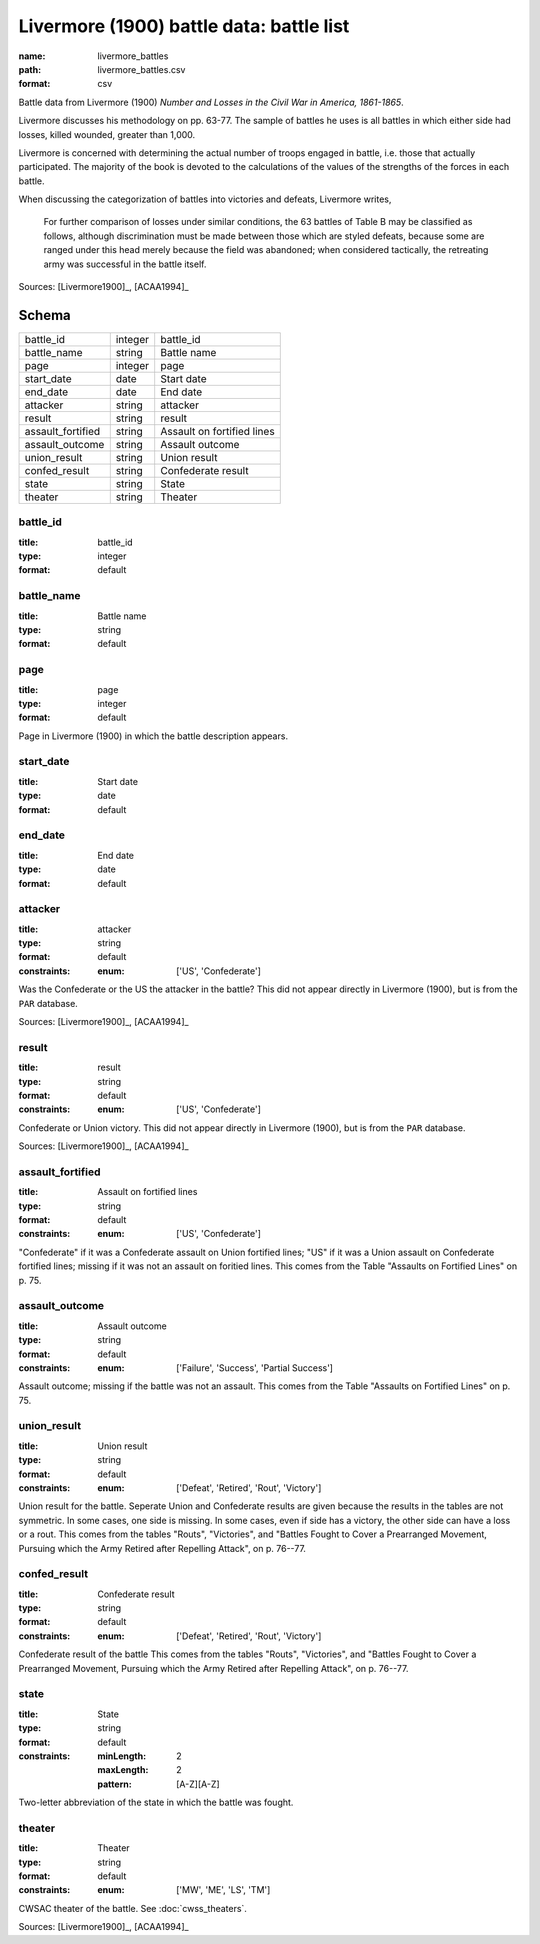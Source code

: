 #########################################
Livermore (1900) battle data: battle list
#########################################

:name: livermore_battles
:path: livermore_battles.csv
:format: csv

Battle data from Livermore (1900) *Number and Losses in the Civil War in America, 1861-1865*.

Livermore discusses his methodology on pp. 63-77. The sample of
battles he uses is all battles in which either side had losses, killed
wounded, greater than 1,000.

Livermore is concerned with determining the actual number of troops
engaged in battle, i.e. those that actually participated. The majority
of the book is devoted to the calculations of the values of the
strengths of the forces in each battle.

When discussing the categorization of battles into victories and
defeats, Livermore writes,

    For further comparison of losses under similar conditions, the 63
    battles of Table B may be classified as follows, although
    discrimination must be made between those which are styled defeats,
    because some are ranged under this head merely because the field was
    abandoned; when considered tactically, the retreating army was
    successful in the battle itself.



Sources: [Livermore1900]_, [ACAA1994]_


Schema
======



=================  =======  ==========================
battle_id          integer  battle_id
battle_name        string   Battle name
page               integer  page
start_date         date     Start date
end_date           date     End date
attacker           string   attacker
result             string   result
assault_fortified  string   Assault on fortified lines
assault_outcome    string   Assault outcome
union_result       string   Union result
confed_result      string   Confederate result
state              string   State
theater            string   Theater
=================  =======  ==========================

battle_id
---------

:title: battle_id
:type: integer
:format: default





       
battle_name
-----------

:title: Battle name
:type: string
:format: default





       
page
----

:title: page
:type: integer
:format: default


Page in Livermore (1900) in which the battle description appears.


       
start_date
----------

:title: Start date
:type: date
:format: default





       
end_date
--------

:title: End date
:type: date
:format: default





       
attacker
--------

:title: attacker
:type: string
:format: default
:constraints:
    :enum: ['US', 'Confederate']
    

Was the Confederate or the US the attacker in the battle?
This did not appear directly in Livermore (1900), but is from the ``PAR`` database.

Sources: [Livermore1900]_, [ACAA1994]_

       
result
------

:title: result
:type: string
:format: default
:constraints:
    :enum: ['US', 'Confederate']
    

Confederate or Union victory.
This did not appear directly in Livermore (1900), but is from the ``PAR`` database.

Sources: [Livermore1900]_, [ACAA1994]_

       
assault_fortified
-----------------

:title: Assault on fortified lines
:type: string
:format: default
:constraints:
    :enum: ['US', 'Confederate']
    

"Confederate" if it was a Confederate assault on Union fortified lines; "US" if it was a Union assault on Confederate fortified lines; missing if it was not an assault on foritied lines.
This comes from the Table "Assaults on Fortified Lines" on p. 75.


       
assault_outcome
---------------

:title: Assault outcome
:type: string
:format: default
:constraints:
    :enum: ['Failure', 'Success', 'Partial Success']
    

Assault outcome; missing if the battle was not an assault.
This comes from the Table "Assaults on Fortified Lines" on p. 75.


       
union_result
------------

:title: Union result
:type: string
:format: default
:constraints:
    :enum: ['Defeat', 'Retired', 'Rout', 'Victory']
    

Union result for the battle.
Seperate Union and Confederate results are given because the results in the tables are not symmetric. In some cases, one side is missing. In some cases, even if side has a victory, the other side can have a loss or a rout.
This comes from the tables "Routs", "Victories", and "Battles Fought to Cover a Prearranged Movement, Pursuing which the Army Retired after Repelling Attack", on p. 76--77.


       
confed_result
-------------

:title: Confederate result
:type: string
:format: default
:constraints:
    :enum: ['Defeat', 'Retired', 'Rout', 'Victory']
    

Confederate result of the battle
This comes from the tables "Routs", "Victories", and "Battles Fought to Cover a Prearranged Movement, Pursuing which the Army Retired after Repelling Attack", on p. 76--77.


       
state
-----

:title: State
:type: string
:format: default
:constraints:
    :minLength: 2
    :maxLength: 2
    :pattern: [A-Z][A-Z]
    

Two-letter abbreviation of the state in which the battle was fought.


       
theater
-------

:title: Theater
:type: string
:format: default
:constraints:
    :enum: ['MW', 'ME', 'LS', 'TM']
    

CWSAC theater of the battle. See :doc:`cwss_theaters`.

Sources: [Livermore1900]_, [ACAA1994]_

       

